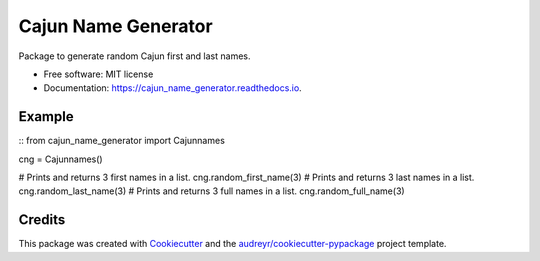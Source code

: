 ====================
Cajun Name Generator
====================


.. image:: https://img.shields.io/pypi/v/cajun_name_generator.svg
        :target: https://pypi.python.org/pypi/cajun_name_generator

.. image:: https://img.shields.io/travis/adammelancon/cajun_name_generator.svg
        :target: https://travis-ci.com/adammelancon/cajun_name_generator

.. image:: https://readthedocs.org/projects/cajun_name_generator/badge/?version=latest
        :target: https://cajun_name_generator.readthedocs.io/en/latest/?version=latest
        :alt: Documentation Status




Package to generate random Cajun first and last names.


* Free software: MIT license
* Documentation: https://cajun_name_generator.readthedocs.io.


Example
--------
::
from cajun_name_generator import Cajunnames

cng = Cajunnames()

# Prints and returns 3 first names in a list.
cng.random_first_name(3)
# Prints and returns 3 last names in a list.
cng.random_last_name(3)
# Prints and returns 3 full names in a list.
cng.random_full_name(3)




Credits
-------

This package was created with Cookiecutter_ and the `audreyr/cookiecutter-pypackage`_ project template.

.. _Cookiecutter: https://github.com/audreyr/cookiecutter
.. _`audreyr/cookiecutter-pypackage`: https://github.com/audreyr/cookiecutter-pypackage
